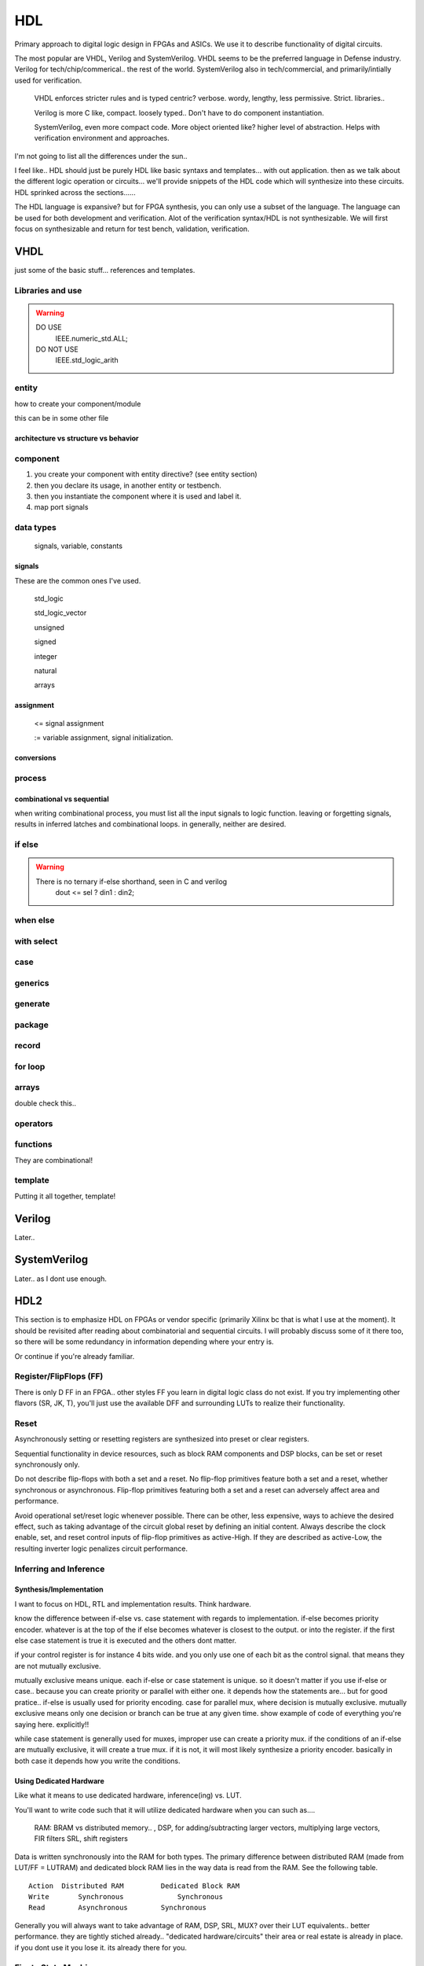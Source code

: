 ************************
HDL
************************
Primary approach to digital logic design in FPGAs and ASICs.
We use it to describe functionality of digital circuits.

The most popular are VHDL, Verilog and SystemVerilog.
VHDL seems to be the preferred language in Defense industry.
Verilog for tech/chip/commerical.. the rest of the world.
SystemVerilog also in tech/commercial, and primarily/intially used for verification. 

    VHDL enforces stricter rules and is typed centric? verbose. wordy, lengthy, less permissive. Strict.
    libraries..

    Verilog is more C like, compact. loosely typed.. Don't have to do component instantiation.

    SystemVerilog, even more compact code. More object oriented like? higher level of abstraction. Helps with verification environment and approaches.

I'm not going to list all the differences under the sun..




I feel like.. HDL should just be purely HDL like basic syntaxs and templates... with out application.
then as we talk about the different logic operation or circuits...
we'll provide snippets of the HDL code which will synthesize into these circuits.
HDL sprinked across the sections......

The HDL language is expansive? but for FPGA synthesis, you can only use a subset of the language.
The language can be used for both development and verification. 
Alot of the verification syntax/HDL is not synthesizable.
We will first focus on synthesizable and return for test bench, validation, verification.


VHDL
########################################################################################################
just some of the basic stuff... references and templates.

Libraries and use
=============================

.. code-block:: vhdl
  :linenos:    

    LIBRARY IEEE;
    USE IEEE.std_logic_1164.ALL;
    USE IEEE.numeric_std.ALL;

.. warning::

    DO USE     
        IEEE.numeric_std.ALL;

    DO NOT USE  
        IEEE.std_logic_arith


entity
=============================

how to create your component/module

.. code-block:: vhdl
  :linenos:   

    LIBRARY IEEE;
    USE IEEE.std_logic_1164.ALL;
    USE IEEE.numeric_std.ALL;
    
    entity fpga_top is port (
            clk : in std_logic;
            rst : in std_logic;
            someout : out std_logic  
    );
    end fpga_top;
    
    architecture rtl of fpga_top is
        --signal declarations
        --component declarations
    begin
        -- we'll fill it in later.
    end rtl;

this can be in some other file 

.. code-block:: vhdl
  :linenos:   

    LIBRARY IEEE;
    USE IEEE.std_logic_1164.ALL;
    USE IEEE.numeric_std.ALL;
    
    entity some_component is port (
            clk : in std_logic;
            rst : in std_logic;
            someout : out std_logic  
    );
    end some_component;
    
    architecture rtl of fpga_top is
        --signal declarations
        --component declarations
    begin
        process (sensitivity) begin
            if () then
            else
            end if;
        end process;

    end rtl;

    entity another_component is port (
            clk : in std_logic;
            rst : in std_logic;
            someout : out std_logic  
    );
    end another_component;
    
    architecture rtl of fpga_top is
        --signal declarations
        --component declarations
    begin
        process (clk) begin
            if () then
            else
            end if;
        end process;
    end rtl;    

architecture vs structure vs behavior
------------------------------------------------------------



component
=============================

1.  you create your component with entity directive? (see entity section)
2.  then you declare its usage, in another entity or testbench. 
3.  then you instantiate the component where it is used and label it.
4.  map port signals

.. code-block:: vhdl
  :linenos:   
    
    LIBRARY IEEE;
    USE IEEE.std_logic_1164.ALL;
    USE IEEE.numeric_std.ALL;
    
    entity fpga_top is port (
            clk : in std_logic;
            rst : in std_logic;
            someout : out std_logic  
    );
    end fpga_top;
    
    architecture rtl of fpga_top is
        --signal declarations

        -- 2. component declarations        -- for code readability, can create a separate component.vhd file and declare them all there.
        component some_component is port (
            clk : in std_logic;
            rst : in std_logic;
            someout : out std_logic  
        );
        end component;

        component another_component is port (
            clk : in std_logic;
            rst : in std_logic;
            someout : out std_logic  
        );
        end component;

    begin
        --  3. component instantiation
        DUT1_label : some_component port map (
            clk => clk100,
            rst => rst,
            someout => dout1
        );

        DUT2_label : another_component port map (
            clk => clk150,
            rst => rst,
            someout => dout2
        );        
    end rtl;

.. ::note 

    Notice => used to assign signals to ports. verus <= to assign values or signals to signals!

data types
=============================
    signals, variable, constants

signals
----------------------------
These are the common ones I've used.

    std_logic
    
    std_logic_vector
    
    unsigned
    
    signed
    
    integer
    
    natural
    
    arrays

assignment
----------------------------
    
    <= signal assignment
    
    := variable assignment, signal initialization.

conversions
----------------------------

process
=============================

.. code-block:: vhdl
  :linenos:   

    process (sensitivity list) begin

        -- RTL code

    end process;

combinational vs sequential
----------------------------
when writing combinational process, you must list all the input signals to logic function.
leaving or forgetting signals, results in inferred latches and combinational loops.
in generally, neither are desired.

.. code-block:: vhdl
  :linenos:   
    
    LIBRARY IEEE;
    USE IEEE.std_logic_1164.ALL;
    USE IEEE.numeric_std.ALL;

    entity another_component is port (
        clk : in std_logic;
        rst : in std_logic;
        someout : out std_logic  
    );
    end another_component;
    
    architecture rtl of fpga_top is
        --signal declarations
        --component declarations
    begin
        --combinational
        process (sensitivity signals) begin
            if () then
            else
            end if;
        end process;

        process (all) begin     --VHDL2008
            if () then
            else
            end if;
        end process;

        --sequential
        process (clk) begin
            if () then
            else
            end if;
        end process;
    end rtl;    



if else
=============================
.. code-block:: vhdl
  :linenos:   

    -- this is in a process block, with all signals listed or all in VHDL2008
    -- sequential version
    process (din1, din2, sel) begin
        if (sel = '1') then
            dout <= din1;
        else    
            dout <= din2;
        end if;
    end process;

    -- will result in priority encoded 
    process (all) begin     --VHDL2008
        if (wen) then
            --some assignment
        elsif (ren) then
            --some assignment
        else
            --some assignment
        end if;    
    end process;



.. warning::

    There is no ternary if-else shorthand, seen in C and verilog
        dout <= sel ? din1 : din2;


when else
=============================
.. code-block:: vhdl
  :linenos:   
  
    -- concurrent version.
    -- this doesn't have to be in a process block.
    dout <= din1 when sel else din2;

with select
=============================
.. code-block:: vhdl
  :linenos:   
  
case
=============================
.. code-block:: vhdl
  :linenos:   

    process (all) begin     --VHDL2008
        case sel is
            when "00" =>
                dataout <= datain1;
            when "01" =>
                dataout <= datain1;
            when "10" =>
                dataout <= datain1;
            when "11" =>
                dataout <= datain1;                
            when others =>
                dataout <= 0;
        end case;
    end process;  


generics
=============================
.. code-block:: vhdl
  :linenos:   

	component some_component is
		generic (channel_type : integer := 6);
	port (
			clk							: in std_logic;
			en							: in std_logic;
			rst							: in std_logic;
			datain					: in std_logic_vector(13 downto 0);
	);
	end component some_component;

generate
=============================
.. code-block:: vhdl
  :linenos:   


    if (some condition is true) geenrate
        --constants
    begin
        --some code, processes etc.
    end generate;
  
package
=============================
.. code-block:: vhdl
  :linenos:   
  
    package some_package is
        --records
        --constants
        --function declarations
    end some_package;

    package body some_package IS
        -- body 
        --function definition
    end some_package;

record
=============================
.. code-block:: vhdl
  :linenos:   
    
    type eth_packet is 
    record
        datain : std_logic_vector(127 downto 0);
        keep : std_logic_vector(15 downto 0);
        end : std_logic;
        start : std_logic;
        valid : std_logic;
    end record;

for loop
=============================
.. code-block:: vhdl
  :linenos:   
  
    for i in 0 to 7 loop
        data_ff[i] <= datain[i];
    end loop;

    for i in 0 to 7 loop
        DUT[i] <= datain[i];
    end loop;
arrays
=============================
double check this..

.. code-block:: vhdl
  :linenos:   
    --1D array is your std_logic_vector

    --2D array (N depth, by 16 SL) or 1D of 16bit SLVs
    type mem is array (0 to N) of std_logic_vector(15 downto 0);

    --2D array of SLVs. N width/column, M depth/height/row
    --3D array because each indice is not a bit, but a vector, 
    type mem is array (0 to N, 0 to M) of std_logic_vector(15 downto 0);    

    --for instance in video/imaging
    --1920x1080 = (height x width) or (row x column) "array or matrix", but each index holds a pixel.
    --if it is an RGB pixel, then it is 8bit x 8bit x 8bit = 24bit per pixel = std_logic_vector(23 downto 0)
    -- 8x8x8 = 512 color levels.



operators
=============================
.. code-block:: vhdl
  :linenos:   
  
functions
=============================
They are combinational!

.. code-block:: vhdl
  :linenos:   
  
    function <function_name> (
            input parameters : type
            input parameters : type
    ) return <return_type> is
        --constant_or_variable_declaration
    begin
        --HDL code here

        return <value>
    end function;


template
=============================
Putting it all together, template!

.. code-block:: vhdl
  :linenos:   
    LIBRARY IEEE;
    USE IEEE.std_logic_1164.ALL;
    USE IEEE.numeric_std.ALL;
    
    entity is port (
            clk : in std_logic;
            rst : in std_logic;
            someout : out std_logic  
    );
    end fpga_top;

    architecture rtl of fpga_top is
        --signal declarations
        --component declarations
    begin
        process (sensitivity) begin
            if () then
            else
            end if;
        end process;

        process (clk) begin
            if () then
            else
            end if;
        end process;
    end rtl;










Verilog
##############################################################################
Later..

SystemVerilog
##############################################################################
Later.. as I dont use enough.




HDL2 
##############################################################################
This section is to emphasize HDL on FPGAs or vendor specific (primarily Xilinx bc that is what I use at the moment).
It should be revisited after reading about combinatorial and sequential circuits.
I will probably discuss some of it there too, so there will be some redundancy in information depending where your entry is.

Or continue if you're already familiar.



Register/FlipFlops (FF)
=============================
There is only D FF in an FPGA.. other styles FF you learn in digital logic class do not exist.
If you try implementing other flavors (SR, JK, T), you'll just use the available DFF and surrounding LUTs to realize their functionality.

Reset
=============================
Asynchronously setting or resetting registers are synthesized into preset or clear registers.

Sequential functionality in device resources, such as block RAM components and DSP blocks, can be set or reset synchronously only.


Do not describe flip-flops with both a set and a reset.
No flip-flop primitives feature both a set and a reset, whether synchronous or asynchronous.
Flip-flop primitives featuring both a set and a reset can adversely affect area and performance.

Avoid operational set/reset logic whenever possible. 
There can be other, less expensive, ways to achieve the desired effect, 
such as taking advantage of the circuit global reset by defining an initial content.
Always describe the clock enable, set, and reset control inputs of flip-flop primitives as active-High. 
If they are described as active-Low, the resulting inverter logic penalizes circuit performance.

Inferring and Inference
=============================

Synthesis/Implementation
------------------------------
I want to focus on HDL, RTL and implementation results.
Think hardware.

know the difference between if-else vs. case statement with regards to implementation.
if-else becomes priority encoder. whatever is at the top of the if else becomes whatever
is closest to the output. or into the register. if the first else case statement is true
it is executed and the others dont matter.

if your control register is for instance 4 bits wide. and you only use one of each bit as the control signal.
that means they are not mutually exclusive.

mutually exclusive means unique. each if-else or case statement is unique. so it doesn't matter if you use 
if-else or case.. because you can create priority or parallel with either one.
it depends how the statements are...
but for good pratice.. if-else is usually used for priority encoding.
case for parallel mux, where decision is mutually exclusive.
mutually exclusive means only one decision or branch can be true at any given time.
show example of code of everything you're saying here. explicitly!!

while case statement is generally used for muxes, improper use can create a priority mux.
if the conditions of an if-else are mutually exclusive, it will create a true mux.
if it is not, it will most likely synthesize a priority encoder.
basically in both case it depends how you write the conditions.

Using Dedicated Hardware
------------------------------
Like what it means to use dedicated hardware, inference(ing) vs. LUT.

You'll want to write code such that it will utilize dedicated hardware when you can
such as....
    RAM: BRAM vs distributed memory.. , 
    DSP, for adding/subtracting larger vectors, multiplying large vectors, FIR filters
    SRL, shift registers


Data is written synchronously into the RAM for both types. 
The primary difference between distributed RAM (made from LUT/FF = LUTRAM) and dedicated block RAM lies in the way
data is read from the RAM. See the following table.

::

    Action  Distributed RAM	    Dedicated Block RAM
    Write	Synchronous	        Synchronous
    Read	Asynchronous	    Synchronous


Generally you will always want to take advantage of RAM, DSP, SRL, MUX? over their LUT equivalents.. better performance.
they are tightly stiched already.. "dedicated hardware/circuits" their area or real estate is already in place. 
if you dont use it you lose it. its already there for you.









Finate State Machine
=============================
Vivado synthesis supports specification of Finite State Machine (FSM) in both Moore and Mealy form. An FSM consists of the following:

A state register
A next state function
An outputs function

Mealy depends on current state and input.
Moore depends only on current state. "More is less."

One hot encoding - use this in most case, tool with recognize.

Gray state encoding - use this when passing value such as pointer counter across clock domains.
